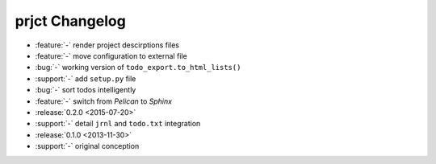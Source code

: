 prjct Changelog
===============

- :feature:`-` render project descirptions files
- :feature:`-` move configuration to external file
- :bug:`-` working version of ``todo_export.to_html_lists()``
- :support:`-` add ``setup.py`` file
- :bug:`-` sort todos intelligently
- :feature:`-` switch from *Pelican* to *Sphinx*
- :release:`0.2.0 <2015-07-20>`
- :support:`-` detail ``jrnl`` and ``todo.txt`` integration
- :release:`0.1.0 <2013-11-30>`
- :support:`-` original conception
